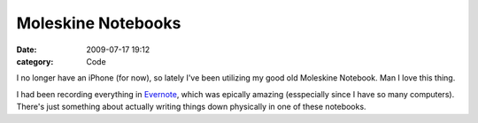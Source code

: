 Moleskine Notebooks
###################

:date: 2009-07-17 19:12
:category: Code


I no longer have an iPhone (for now), so lately I've been utilizing
my good old Moleskine Notebook. Man I love this thing.

I had been recording everything in
`Evernote <http://evernote.com>`_, which was epically amazing
(esspecially since I have so many computers). There's just
something about actually writing things down physically in one of
these notebooks.
